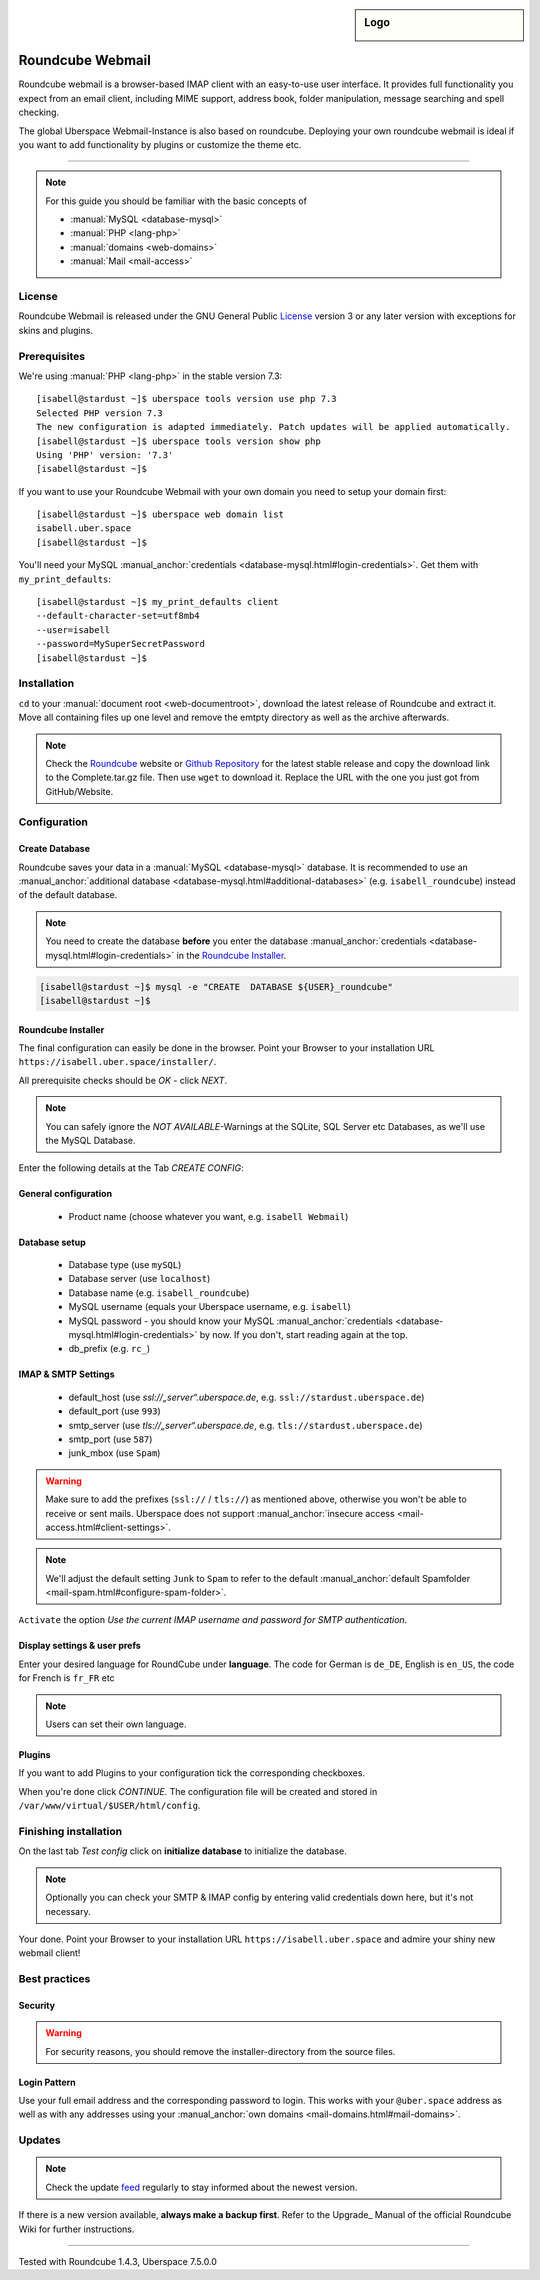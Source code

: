 .. highlight:: console

.. author:: Achim | pxlfrk <hallo@pxlfrk.de>

.. tag:: lang-php
.. tag:: web
.. tag:: mail

.. sidebar:: Logo

  .. image:: _static/images/roundcube.svg
      :align: center

#################
Roundcube Webmail
#################

.. tag_list::

Roundcube webmail is a browser-based IMAP client with an easy-to-use user interface. It provides full functionality you expect from an email client, including MIME support, address book, folder manipulation, message searching and spell checking.

The global Uberspace Webmail-Instance is also based on roundcube. Deploying your own roundcube webmail is ideal if you want to add functionality by plugins or customize the theme etc.

----

.. note:: For this guide you should be familiar with the basic concepts of

  * :manual:`MySQL <database-mysql>`
  * :manual:`PHP <lang-php>`
  * :manual:`domains <web-domains>`
  * :manual:`Mail <mail-access>`

License
=======

Roundcube Webmail is released under the GNU General Public License_ version 3 or any later version with exceptions for skins and plugins.


Prerequisites
=============

We're using :manual:`PHP <lang-php>` in the stable version 7.3:

::

 [isabell@stardust ~]$ uberspace tools version use php 7.3
 Selected PHP version 7.3
 The new configuration is adapted immediately. Patch updates will be applied automatically.
 [isabell@stardust ~]$ uberspace tools version show php
 Using 'PHP' version: '7.3'
 [isabell@stardust ~]$

If you want to use your Roundcube Webmail with your own domain you need to setup your domain first:

::

 [isabell@stardust ~]$ uberspace web domain list
 isabell.uber.space
 [isabell@stardust ~]$
 
You'll need your MySQL :manual_anchor:`credentials <database-mysql.html#login-credentials>`. Get them with ``my_print_defaults``:

::

 [isabell@stardust ~]$ my_print_defaults client
 --default-character-set=utf8mb4
 --user=isabell
 --password=MySuperSecretPassword
 [isabell@stardust ~]$
 



Installation
============

``cd`` to your :manual:`document root <web-documentroot>`, download the latest release of Roundcube and extract it. Move all containing files up one level and remove the emtpty directory as well as the archive afterwards.

.. note:: Check the Roundcube_ website or `Github Repository`_ for the latest stable release and copy the download link to the Complete.tar.gz file. Then use ``wget`` to download it. Replace the URL with the one you just got from GitHub/Website.

.. code-block:: console
 :emphasize-lines: 2,4,5,6,7,8

 [isabell@stardust ~]$ cd /var/www/virtual/$USER/html/
 [isabell@stardust html]$ wget https://github.com/roundcube/roundcubemail/releases/download/1.4.3/roundcubemail-1.4.3-complete.tar.gz
 [isabell@stardust html]$ tar xfz *.tar.gz
 [isabell@stardust html]$ cd roundcubemail-1.4.3
 [isabell@stardust roundcubemail-1.4.3]$ mv * .[a-z]* ../ 
 [isabell@stardust roundcubemail-1.4.3]$ cd ..
 [isabell@stardust html]$ rm -r roundcubemail-1.4.3/
 [isabell@stardust html]$ rm -r roundcubemail-1.4.3-complete.tar.gz
 [isabell@stardust html]$
 

Configuration
=============

Create Database
---------------

Roundcube saves your data in a :manual:`MySQL <database-mysql>` database. It is recommended to use an :manual_anchor:`additional database <database-mysql.html#additional-databases>` (e.g. ``isabell_roundcube``) instead of the default database.

.. note:: You need to create the database **before** you enter the database :manual_anchor:`credentials <database-mysql.html#login-credentials>` in the `Roundcube Installer`_.

.. code-block:: console

 [isabell@stardust ~]$ mysql -e "CREATE  DATABASE ${USER}_roundcube"
 [isabell@stardust ~]$


Roundcube Installer
-------------------

The final configuration can easily be done in the browser.  Point your Browser to your installation URL ``https://isabell.uber.space/installer/``.

All prerequisite checks should be *OK* - click *NEXT*.

.. note:: You can safely ignore the *NOT AVAILABLE*-Warnings at the SQLite, SQL Server etc Databases, as we'll use the MySQL Database.

Enter the following details at the Tab *CREATE CONFIG*:

General configuration
---------------------

  * Product name (choose whatever you want, e.g. ``isabell Webmail``)

Database setup
--------------

  * Database type (use ``mySQL``)
  * Database server (use ``localhost``)
  * Database name (e.g. ``isabell_roundcube``)
  * MySQL username (equals your Uberspace username, e.g. ``isabell``)
  * MySQL password - you should know your MySQL :manual_anchor:`credentials <database-mysql.html#login-credentials>` by now. If you don't, start reading again at the top.
  * db_prefix (e.g. ``rc_``)



IMAP & SMTP Settings
--------------------

  * default_host (use *ssl://„server“.uberspace.de*, e.g. ``ssl://stardust.uberspace.de``)
  * default_port (use ``993``)
  * smtp_server (use *tls://„server“.uberspace.de*, e.g. ``tls://stardust.uberspace.de``)
  * smtp_port (use ``587``)
  * junk_mbox (use ``Spam``)

.. warning:: Make sure to add the prefixes (``ssl://`` / ``tls://``) as mentioned above, otherwise you won't be able to receive or sent mails. Uberspace does not support :manual_anchor:`insecure access <mail-access.html#client-settings>`.
  
.. note:: We'll adjust the default setting ``Junk`` to ``Spam`` to refer to the default :manual_anchor:`default Spamfolder <mail-spam.html#configure-spam-folder>`.
 

``Activate`` the option *Use the current IMAP username and password for SMTP authentication*.

Display settings & user prefs
-----------------------------

Enter your desired language for RoundCube under **language**.
The code for German is ``de_DE``, English is ``en_US``, the code for French is ``fr_FR`` etc

.. note:: Users can set their own language.

Plugins
-------

If you want to add Plugins to your configuration tick the corresponding checkboxes.
  
When you're done click *CONTINUE*. The configuration file will be created and stored in ``/var/www/virtual/$USER/html/config``.

Finishing installation
======================

On the last tab *Test config* click on **initialize database** to initialize the database.

.. note:: Optionally you can check your SMTP & IMAP config by entering valid credentials down here, but it's not necessary.

Your done. Point your Browser to your installation URL ``https://isabell.uber.space`` and
admire your shiny new webmail client!


Best practices
==============

Security
--------

.. warning:: For security reasons, you should remove the installer-directory from the source files.


.. code-block:: console
 :emphasize-lines: 1

 [isabell@stardust ~]$ cd /var/www/virtual/$USER/html
 [isabell@stardust html]$ rm -rv installer/
 [isabell@stardust html]$
 
Login Pattern
-------------

Use your full email address and the corresponding password to login. This works with your ``@uber.space`` address as well as with any addresses using your :manual_anchor:`own domains <mail-domains.html#mail-domains>`.



Updates
=======

.. note:: Check the update feed_ regularly to stay informed about the newest version.

If there is a new version available, **always make a backup first**.
Refer to the Upgrade_ Manual of the official Roundcube Wiki for further instructions.

.. _Upgrade Manual: https://github.com/roundcube/roundcubemail/wiki/Upgrade
.. _Roundcube: https://roundcube.net/download/
.. _feed: https://github.com/roundcube/roundcubemail/releases.atom
.. _GNU General Public License: https://roundcube.net/license/
.. _Github Repository: https://github.com/roundcube/roundcubemail/releases

----

Tested with Roundcube 1.4.3, Uberspace 7.5.0.0

.. author_list::
